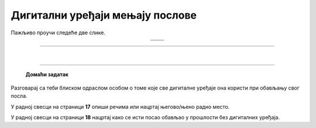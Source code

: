 Дигитални уређаји мењају послове
================================

.. |retro_novinar| image:: ../../_images/retro_novinar.png
            :height: 250px

.. |savremeni_novinar| image:: ../../_images/savremeni_novinar.png
            :height: 250px


.. infonote::

 .. image:: ../../_images/robot11.png
    :height: 120
    :align: left

 Када урадиш дате задатке и одговориш на питања у лекцији бићеш у могућности да упоредиш начине на које су људи обављали свакодневне послове и живели пре и 
 после појаве дигиталних уређаја.

Пажљиво проучи следеће две слике.

.. csv-table:: 
   :widths: auto
   :align: center

   "|retro_novinar|", "|savremeni_novinar|"
   "   ", "  "

.. questionnote::

 Опиши како новинари обављају свој посао писања чланака за новине. Како то ради новинар са леве слике, а како са десне слике?

-------------


.. questionnote::

 .. image:: ../../_images/robot12.png
    :height: 110
    :align: left

 Колико дигитални уређаји мењају начин на који људи раде своје послове? 
 Размисли и осмисли пет различитих послова за које је потребно да се користе дигитални уређаји. 
 У радној свесци на страници **16** нацртај један од њих.

.. questionnote::

 Кад порастеш који посао од ових би највише волео/ла да радиш? Зашто? Опиши.

 Размисли које вештине и знања су ти потребна да би радио/ла тај посао?


|

.. image:: ../../_images/robot13.png
    :width: 100
    :align: right

------------

 
 **Домаћи задатак**

Разговарај са теби блиском одраслом особом о томе које све дигиталне уређаје она користи при обављању свог посла.

У радној свесци на страници **17** опиши речима или нацртај његово/њено радно место.

У радној свесци на страници **18** нацртај како се исти посао обављао у прошлости без дигиталних уређаја.

